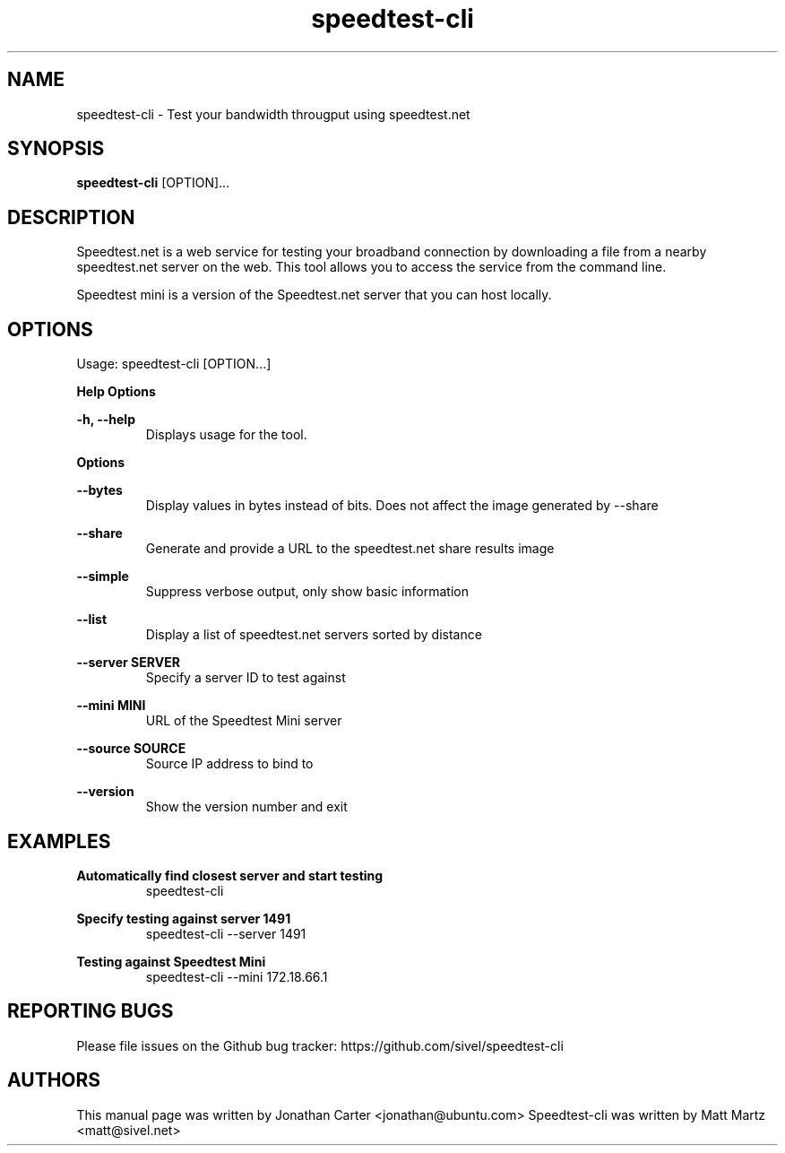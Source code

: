 .TH "speedtest-cli" 1 "2014-04-23" "speedtest-cli"
.SH NAME
speedtest\-cli \- Test your bandwidth througput using speedtest.net
.SH SYNOPSIS
.B speedtest\-cli
[OPTION]...
.SH DESCRIPTION
Speedtest.net is a web service for testing your broadband connection by downloading a file
from a nearby speedtest.net server on the web. This tool allows you to access the service
from the command line.

Speedtest mini is a version of the Speedtest.net server that you can host locally.

.SH OPTIONS
Usage: speedtest\-cli [OPTION...]

.B Help Options

\fB\-h, \-\-help\fR
.RS
Displays usage for the tool.
.RE

.B Options

\fB\-\-bytes\fR
.RS
Display values in bytes instead of bits. Does not affect the image generated by \-\-share
.RE

\fB\-\-share\fR
.RS
Generate and provide a URL to the speedtest.net share results image
.RE

\fB\-\-simple\fR
.RS
Suppress verbose output, only show basic information
.RE

\fB\-\-list\fR
.RS
Display a list of speedtest.net servers sorted by distance
.RE

\fB\-\-server SERVER\fR
.RS
Specify a server ID to test against
.RE

\fB\-\-mini MINI\fR
.RS
URL of the Speedtest Mini server
.RE

\fB\-\-source SOURCE\fR
.RS
Source IP address to bind to
.RE

\fB\-\-version\fR
.RS
Show the version number and exit
.RE

.SH EXAMPLES

\fBAutomatically find closest server and start testing\fR
.RS
speedtest\-cli
.RE

\fBSpecify testing against server 1491\fR
.RS
speedtest-cli \-\-server 1491
.RE

\fBTesting against Speedtest Mini\fR
.RS
speedtest-cli \-\-mini 172.18.66.1
.RE

.SH REPORTING BUGS
Please file issues on the Github bug tracker: https://github.com/sivel/speedtest\-cli

.SH AUTHORS
This manual page was written by Jonathan Carter <jonathan@ubuntu.com>
Speedtest\-cli was written by Matt Martz <matt@sivel.net>
